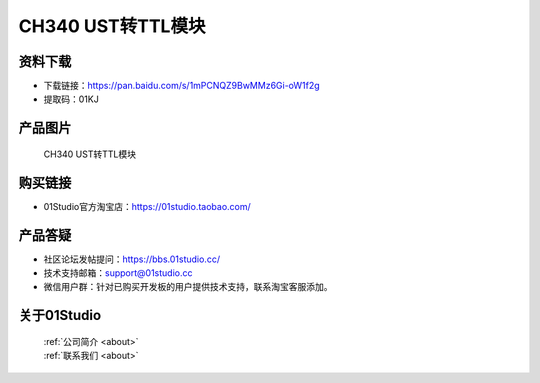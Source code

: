 
CH340 UST转TTL模块
======================

资料下载
------------
- 下载链接：https://pan.baidu.com/s/1mPCNQZ9BwMMz6Gi-oW1f2g
- 提取码：01KJ 

产品图片
------------

.. figure:: media/ch340_us_ttl_1.jpg

.. figure:: media/ch340_us_ttl_2.jpg

  CH340 UST转TTL模块


购买链接
------------
- 01Studio官方淘宝店：https://01studio.taobao.com/


产品答疑
-------------
- 社区论坛发帖提问：https://bbs.01studio.cc/ 
- 技术支持邮箱：support@01studio.cc
- 微信用户群：针对已购买开发板的用户提供技术支持，联系淘宝客服添加。


关于01Studio
--------------

  | :ref:`公司简介 <about>`  
  | :ref:`联系我们 <about>`
